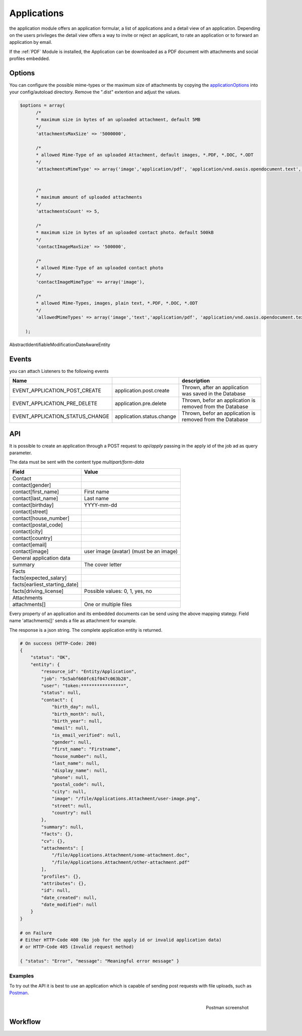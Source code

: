 .. index:: Applications

Applications
------------

.. raw:: html

    <div style="float:right; width: 50%">
    <img src="https://www.transifex.com/projects/p/yawik/resource/applications/chart/image_png"/>
    <br/>translation state of Applications module
    </div>

the application module offers an application formular, a list of applications and
a detail view of an application. Depending on the users privileges the detail
view offers a way to invite or reject an applicant, to rate an application or to
forward an application by email.

If the :ref:`PDF` Module is installed, the Application can be downloaded as a PDF
document with attachments and social profiles embedded.

Options
^^^^^^^

You can configure the possible mime-types or the maximum size of attachments by copying the applicationOptions_ into
your config/autoload directory. Remove the ".dist" extention and adjust the values.

.. _applicationOptions: https://github.com/cross-solution/YAWIK/blob/develop/module/Applications/config/applications.forms.global.php.dist

.. code-block:: php

  $options = array(
        /*
        * maximum size in bytes of an uploaded attachment, default 5MB
        */
        'attachmentsMaxSize' => '5000000',

        /*
        * allowed Mime-Type of an uploaded Attachment, default images, *.PDF, *.DOC, *.ODT
        */
        'attachmentsMimeType' => array('image','application/pdf', 'application/vnd.oasis.opendocument.text', 'application/msword'),


        /*
        * maximum amount of uploaded attachments
        */
        'attachmentsCount' => 5,

        /*
        * maximum size in bytes of an uploaded contact photo. default 500kB
        */
        'contactImageMaxSize' => '500000',

        /*
        * allowed Mime-Type of an uploaded contact photo
        */
        'contactImageMimeType' => array('image'),

        /*
        * allowed Mime-Types, images, plain text, *.PDF, *.DOC, *.ODT
        */
        'allowedMimeTypes' => array('image','text','application/pdf', 'application/vnd.oasis.opendocument.text', 'application/msword'),

    );


AbstractIdentifiableModificationDateAwareEntity

Events
^^^^^^

you can attach Listeners to the following events

+----------------------------------------+---------------------------+-----------------------------------------------------------------------+
|Name                                    |                           | description                                                           |
+========================================+===========================+=======================================================================+
| EVENT_APPLICATION_POST_CREATE          | application.post.create   | Thrown, after an application was saved in the Database                |
+----------------------------------------+---------------------------+-----------------------------------------------------------------------+
| EVENT_APPLICATION_PRE_DELETE           | application.pre.delete    | Thrown, befor an application is removed from the Database             |
+----------------------------------------+---------------------------+-----------------------------------------------------------------------+
| EVENT_APPLICATION_STATUS_CHANGE        | application.status.change | Thrown, befor an application is removed from the Database             |
+----------------------------------------+---------------------------+-----------------------------------------------------------------------+

API
^^^

It is possible to create an application through a POST request to
`api/apply` passing in the apply id of the job ad as query parameter.

The data must be sent with the content type `multipart/form-data`

+-----------------------------------------------+------------------------------------------------------------------+
| Field                                         | Value                                                            |
+===============================================+==================================================================+
| Contact                                       |                                                                  |
+-----------------------------------------------+------------------------------------------------------------------+
| contact[gender]                               |                                                                  |
+-----------------------------------------------+------------------------------------------------------------------+
| contact[first_name]                           | First name                                                       |
+-----------------------------------------------+------------------------------------------------------------------+
| contact[last_name]                            | Last name                                                        |
+-----------------------------------------------+------------------------------------------------------------------+
| contact[birthday]                             | YYYY-mm-dd                                                       |
+-----------------------------------------------+------------------------------------------------------------------+
| contact[street]                               |                                                                  |
+-----------------------------------------------+------------------------------------------------------------------+
| contact[house_number]                         |                                                                  |
+-----------------------------------------------+------------------------------------------------------------------+
| contact[postal_code]                          |                                                                  |
+-----------------------------------------------+------------------------------------------------------------------+
| contact[city]                                 |                                                                  |
+-----------------------------------------------+------------------------------------------------------------------+
| contact[country]                              |                                                                  |
+-----------------------------------------------+------------------------------------------------------------------+
| contact[email]                                |                                                                  |
+-----------------------------------------------+------------------------------------------------------------------+
| contact[image]                                | user image (avatar) (must be an image)                           |
+-----------------------------------------------+------------------------------------------------------------------+
| General application data                      |                                                                  |
+-----------------------------------------------+------------------------------------------------------------------+
| summary                                       | The cover letter                                                 |
+-----------------------------------------------+------------------------------------------------------------------+
| Facts                                         |                                                                  |
+-----------------------------------------------+------------------------------------------------------------------+
| facts[expected_salary]                        |                                                                  |
+-----------------------------------------------+------------------------------------------------------------------+
| facts[earliest_starting_date]                 |                                                                  |
+-----------------------------------------------+------------------------------------------------------------------+
| facts[driving_license]                        | Possible values: 0, 1, yes, no                                   |
+-----------------------------------------------+------------------------------------------------------------------+
| Attachments                                   |                                                                  |
+-----------------------------------------------+------------------------------------------------------------------+
| attachments[]                                 | One or multiple files                                            |
+-----------------------------------------------+------------------------------------------------------------------+



Every property of an application and its embedded documents can be send using the above mapping stategy.
Field name 'attachments[]' sends a file as attachment for example.

The response is a json string. The complete application entity is returned.

.. code-block:: sh

    # On success (HTTP-Code: 200)
    {
        "status": "OK",
        "entity": {
            "resource_id": "Entity/Application",
            "job": "5c5abf660fc61f047c063b28",
            "user": "token:****************",
            "status": null,
            "contact": {
                "birth_day": null,
                "birth_month": null,
                "birth_year": null,
                "email": null,
                "is_email_verified": null,
                "gender": null,
                "first_name": "Firstname",
                "house_number": null,
                "last_name": null,
                "display_name": null,
                "phone": null,
                "postal_code": null,
                "city": null,
                "image": "/file/Applications.Attachment/user-image.png",
                "street": null,
                "country": null
            },
            "summary": null,
            "facts": {},
            "cv": {},
            "attachments": [
                "/file/Applications.Attachment/some-attachment.doc",
                "/file/Applications.Attachment/other-attachment.pdf"
            ],
            "profiles": {},
            "attributes": {},
            "id": null,
            "date_created": null,
            "date_modified": null
        }
    }

    # on Failure
    # Either HTTP-Code 400 (No job for the apply id or invalid application data)
    # or HTTP-Code 405 (Invalid request method)

    { "status": "Error", "message": "Meaningful error message" }

Examples
========

To try out the API it is best to use an application which is capable of sending post
requests with file uploads, such as Postman_.

.. figure:: ../../images/yawik-application-api-postman.png
    :scale: 100%
    :align: right

    Postman screenshot


.. _Postman: https://www.postman.com/

Workflow
^^^^^^^^


